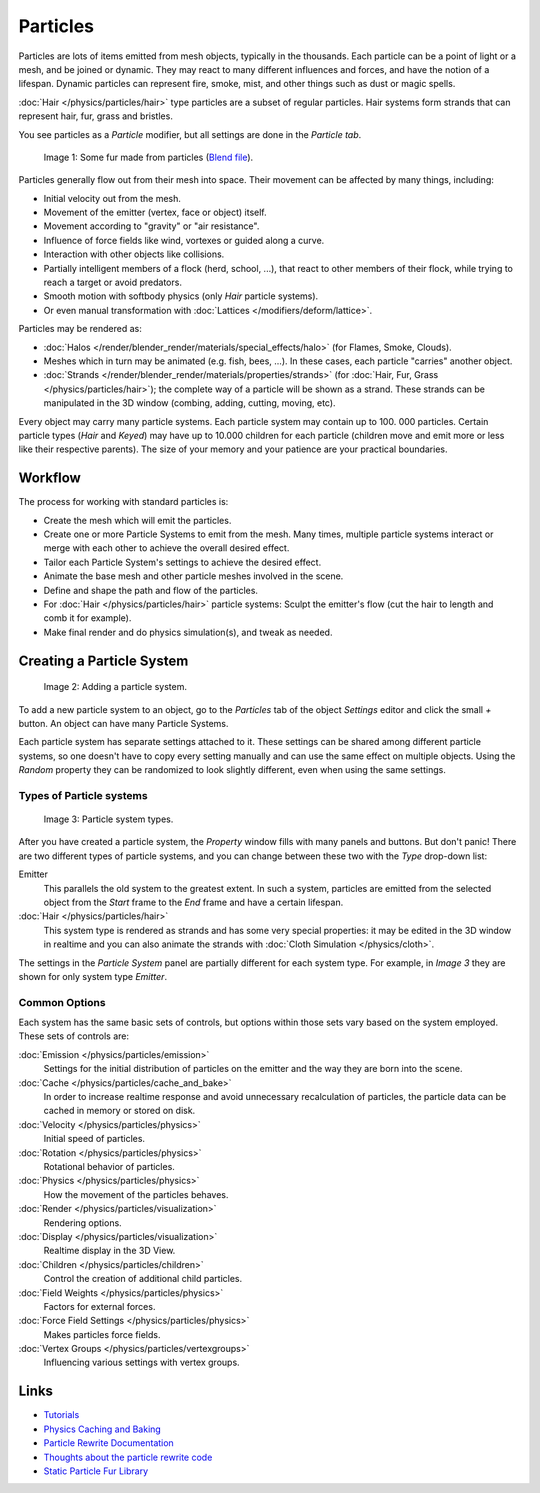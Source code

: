
*********
Particles
*********

Particles are lots of items emitted from mesh objects, typically in the thousands.
Each particle can be a point of light or a mesh, and be joined or dynamic.
They may react to many different influences and forces, and have the notion of a lifespan.
Dynamic particles can represent fire, smoke, mist,
and other things such as dust or magic spells.

:doc:`Hair </physics/particles/hair>` type particles are a subset of regular particles.
Hair systems form strands that can represent hair, fur, grass and bristles.

You see particles as a *Particle* modifier,
but all settings are done in the *Particle tab*.


.. figure:: /images/Blender3D_FurExample_2.49.jpg
   :width: 300px

   Image 1: Some fur made from particles
   (`Blend file <http://wiki.blender.org/index.php/Media:Blender3D FurExample 2.49.blend>`__).


Particles generally flow out from their mesh into space.
Their movement can be affected by many things, including:

- Initial velocity out from the mesh.
- Movement of the emitter (vertex, face or object) itself.
- Movement according to "gravity" or "air resistance".
- Influence of force fields like wind, vortexes or guided along a curve.
- Interaction with other objects like collisions.
- Partially intelligent members of a flock (herd, school, ...),
  that react to other members of their flock, while trying to reach a target or avoid predators.
- Smooth motion with softbody physics (only *Hair* particle systems).
- Or even manual transformation with :doc:`Lattices </modifiers/deform/lattice>`.

Particles may be rendered as:

- :doc:`Halos </render/blender_render/materials/special_effects/halo>` (for Flames, Smoke, Clouds).
- Meshes which in turn may be animated (e.g. fish, bees, ...).
  In these cases, each particle "carries" another object.
- :doc:`Strands </render/blender_render/materials/properties/strands>` (for :doc:`Hair, Fur,
  Grass </physics/particles/hair>`); the complete way of a particle will be shown as a strand.
  These strands can be manipulated in the 3D window (combing, adding, cutting, moving, etc).

Every object may carry many particle systems. Each particle system may contain up to 100.
000 particles. Certain particle types (*Hair* and *Keyed*)
may have up to 10.000 children for each particle
(children move and emit more or less like their respective parents).
The size of your memory and your patience are your practical boundaries.


Workflow
********

The process for working with standard particles is:

- Create the mesh which will emit the particles.
- Create one or more Particle Systems to emit from the mesh.
  Many times, multiple particle systems interact or merge with each other to achieve the overall desired effect.
- Tailor each Particle System's settings to achieve the desired effect.
- Animate the base mesh and other particle meshes involved in the scene.
- Define and shape the path and flow of the particles.
- For :doc:`Hair </physics/particles/hair>` particle systems: Sculpt the emitter's flow
  (cut the hair to length and comb it for example).
- Make final render and do physics simulation(s), and tweak as needed.


Creating a Particle System
**************************

.. figure:: /images/Blender3D_ParticleSystem_CreateNew-2.5.jpg

   Image 2: Adding a particle system.


To add a new particle system to an object, go to the *Particles* tab of the object
*Settings* editor and click the small *+* button.
An object can have many Particle Systems.

Each particle system has separate settings attached to it.
These settings can be shared among different particle systems, so one doesn't have to copy
every setting manually and can use the same effect on multiple objects.
Using the *Random* property they can be randomized to look slightly different,
even when using the same settings.


Types of Particle systems
=========================

.. figure:: /images/Blender3D_ParticleSystem_SelectType-2.5.jpg

   Image 3: Particle system types.


After you have created a particle system,
the *Property* window fills with many panels and buttons.
But don't panic! There are two different types of particle systems,
and you can change between these two with the *Type* drop-down list:

Emitter
   This parallels the old system to the greatest extent.
   In such a system, particles are emitted from the selected object
   from the *Start* frame to the *End* frame and have a certain lifespan.

:doc:`Hair </physics/particles/hair>`
   This system type is rendered as strands and has some very special properties:
   it may be edited in the 3D window in realtime and you can also animate
   the strands with :doc:`Cloth Simulation </physics/cloth>`.

The settings in the *Particle System* panel are partially different for each system
type. For example, in *Image 3* they are shown for only system type *Emitter*.


Common Options
==============

Each system has the same basic sets of controls,
but options within those sets vary based on the system employed. These sets of controls are:

:doc:`Emission </physics/particles/emission>`
   Settings for the initial distribution of particles on the emitter and the way they are born into the scene.
:doc:`Cache </physics/particles/cache_and_bake>`
   In order to increase realtime response and avoid unnecessary recalculation of particles,
   the particle data can be cached in memory or stored on disk.
:doc:`Velocity </physics/particles/physics>`
   Initial speed of particles.
:doc:`Rotation </physics/particles/physics>`
   Rotational behavior of particles.
:doc:`Physics </physics/particles/physics>`
   How the movement of the particles behaves.
:doc:`Render </physics/particles/visualization>`
   Rendering options.
:doc:`Display </physics/particles/visualization>`
   Realtime display in the 3D View.
:doc:`Children </physics/particles/children>`
   Control the creation of additional child particles.
:doc:`Field Weights </physics/particles/physics>`
   Factors for external forces.
:doc:`Force Field Settings </physics/particles/physics>`
   Makes particles force fields.
:doc:`Vertex Groups </physics/particles/vertexgroups>`
   Influencing various settings with vertex groups.


Links
*****

- `Tutorials <http://en.wikibooks.org/wiki/Blender_3D:_Noob_to_Pro/Particle_Systems>`__
- `Physics Caching and Baking
  <http://www.blender.org/development/release-logs/blender-246/physics-caching-and-baking/>`__
- `Particle Rewrite Documentation <http://wiki.blender.org/index.php/BlenderDev/Particles_Rewrite_Doc>`__
- `Thoughts about the particle rewrite code <http://wiki.blender.org/index.php/BlenderDev/Particles_Rewrite>`__
- `Static Particle Fur Library <http://cs.unm.edu/~sketch/gallery/resource/furlib.html>`__

